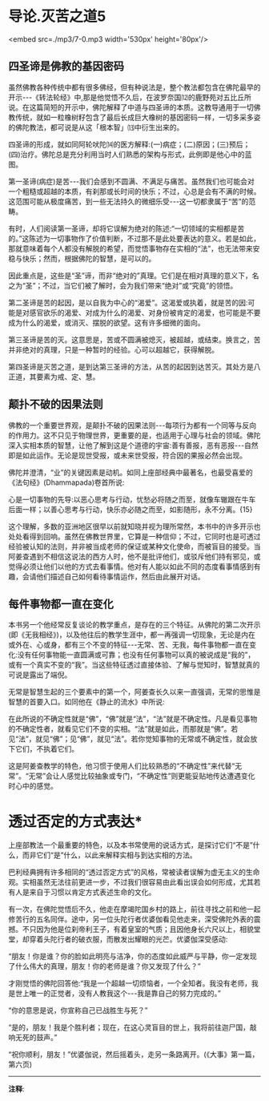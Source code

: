 * 导论.灭苦之道5

<embed src=./mp3/7-0.mp3 width='530px' height='80px'/>

** 四圣谛是佛教的基因密码

虽然佛教各种传统中都有很多佛经，但有种说法是，整个教法都包含在佛陀最早的开示-﻿-﻿-《转法轮经》中,那是他觉悟不久后，在波罗奈国⑿的鹿野苑对五比丘所说。在这篇简短的开示中，佛陀解释了中道与四圣谛的本质。这教导通用于一切佛教传统，就如一粒橡树籽包含了最后长成巨大橡树的基因密码一样，一切多采多姿的佛陀教法，都可说是从这「根本智」⒀中衍生出来的。

四圣谛的形成，就如同阿轮吠陀⒁的医方解释:(一)病症；(二)原因；(三)预后；(四)治疗。佛陀总是充分利用当时人们熟悉的架构与形式，此例即是他心中的蓝图。

第一圣谛(病症)是苦-﻿-﻿-我们会感到不圆满、不满足与痛苦。虽然我们也可能会对一个粗糙或超越的本质，有刹那或长时间的快乐；不过，心总是会有不满的时候。这范围可能从极度痛苦，到一些无法持久的微细乐受-﻿-﻿-这一切都隶属于“苦”的范畴。

有时，人们阅读第一圣谛，却将它误解为绝对的陈述:“一切领域的实相都是苦的。”这陈述为一切事物作了价值判断，不过那不是此处要表达的意义。若是如此，那就意味着每个人都没有解脱的希望，而觉悟事物存在实相的“法”，也无法带来安稳与快乐；然而，根据佛陀的智慧，是可以的。

因此重点是，这些是“圣”谛，而非“绝对的”真理。它们是在相对真理的意义下，名之为“圣”；不过，当它们被了解时，会为我们带来“绝对”或“究竟”的领悟。

第二圣谛是苦的起因，是以自我为中心的“渴爱”。这渴爱或执着，就是苦的因:可能是对感官欲乐的渴爱、对成为什么的渴爱、对身份被肯定的渴爱，也可能是不要成为什么的渴爱，或消灭、摆脱的欲望。这有许多细微的面向。

第三圣谛是苦的灭。这意思是，苦或不圆满被熄灭，被超越，或结束。换言之，苦并非绝对的真理，只是一种暂时的经验。心可以超越它，获得解脱。

第四圣谛是灭苦之道，是到达第三圣谛的方法，从苦的起因到达苦灭。其处方是八正道，其要素为戒、定、慧。

** 颠扑不破的因果法则

佛教的一个重要世界观，是颠扑不破的因果法则-﻿-﻿-每项行为都有一个同等与反向的作用力。这不只见于物理世界，更重要的是，也适用于心理与社会的领域。佛陀深入实相本质的智慧，让他了解到这是个道德的宇宙:善有善报，恶有恶报-﻿-﻿-自然即是如此运作。无论是现世受报，或未来世受报，符合因的果报必然会出现。

佛陀并澄清，“业”的关键因素是动机。如同上座部经典中最著名，也最受喜爱的《法句经》(Dhammapada)卷首所说:

心是一切事物的先导:以恶心思考与行动，忧愁必将随之而至，就像车辙跟在牛车后面一样；以善心思考与行动，快乐亦必随之而至，如影随形，永不分离。{15}

这个理解，多数的亚洲地区很早以前就知晓并视为理所常然，本书中的许多开示也处处看得到回响。虽然在佛教世界里，它算是一种信仰；不过，它同时也是可透过经验被认知的法则，并非被当成老师的保证或某种文化使命，而被盲目的接受。当阿姜查遇到不相信这说法的西方人时，他不是批评他们，或驳斥他们持有邪见，或觉得必须让他们以他的方式去看事情。他对有人能以如此不同的态度看事情感到有趣，会请他们描述自己如何看待事情运作，然后由此展开对话。

[[./img/7-2.jpeg]]

** 每件事物都一直在变化

本书另一个他经常反复谈论的教学重点，是存在的三个特征。从佛陀的第二次开示(即《无我相经》)，以及他往后的教学生涯中，都一再强调一切现象，无论是内在或外在、心或身，都有三个不变的特征-﻿-﻿-无常、苦、无我，每件事物都一直在变化:没有任何事物能一直圆满或可靠；也没有任何事物可以真的被说成是“我的”，或有一个真实不变的“我”。当这些特征透过直接体验、了解与觉知时，智慧就真的可说是露出了端倪。

无常是智慧生起的三个要素中的第一个，阿姜查长久以来一直强调，无常的思惟是智慧的首要入口。如同他在《静止的流水》中所说:

在此所说的不确定性就是“佛”，“佛”就是“法”，“法”就是不确定性。凡是看见事物的不确定性者，就看见它们不变的实相。“法”就是如此，而那就是“佛”。若见“法”，就见“佛”；见“佛”，就见“法”。若你觉知事物的无常或不确定性，就会放下它们，不执着它们。

这是阿姜查教学的特色，他习惯于使用人们比较熟悉的“不确定性”来代替“无常”。“无常”会让人感觉比较抽象或专门，“不确定性”则更能妥贴地传达遭遇变化时心中的感觉。

* 透过否定的方式表达*

上座部教法一个最重要的特色，以及本书常使用的说话方式，是探讨它们“不是”什么，而非它们“是”什么，以此来解释实相与到达实相的方法。

巴利经典拥有许多相同的“透过否定方式”的风格，常被读者误解为虚无主义的生命观。实相虽然无法往前更进一步，不过我们很容易由此看出误会如何形成，尤其若有人是来自于习惯以肯定方式表述生命的文化。

有一次，在佛陀觉悟后不久，他走在摩竭陀国乡村的路上，前往寻找之前和他一起修苦行的五名同伴。途中，另一位头陀行者优婆伽看见他走来，深受佛陀外表的震撼。不只因为他是位刹帝利王子，有着皇室的气质；且因他身长六尺以上，相貌堂堂，却穿着头陀行者的破衣服，而散发出耀眼的光芒。优婆伽深受感动:

“朋友！你是谁？你的脸如此明亮与洁净，你的态度如此威严与平静，你一定发现了什么伟大的真理，朋友！你的老师是谁？你又发现了什么？”

才刚觉悟的佛陀回答他:“我是一个超越一切烦恼者，一个全知者。我没有老师，我是世上唯一的正觉者，没有人教我这个-﻿-﻿-我是靠自己的努力完成的。”

“你的意思是说，你宣称自己已战胜生与死？”

“是的，朋友！我是个胜利者；现在，在这心灵盲目的世上，我将前往迦尸国，敲响无死的鼓声。”

“祝你顺利，朋友！”优婆伽说，然后摇着头，走另一条路离开。(《大事》第一篇，第六页)

-----
*注释*:

[12]波罗奈:梵名 Varänasī,巴利名
Bārānasī。中印度古王国,又称波罗奈斯国,波罗捺国,旧称迦尸国(Kāsi)，近世称为贝拿勒斯(Benares)，即今之瓦拉纳西(Varanasi)佛尝游化至此教化众生，系六大说法处之一，今城内有数以千计之印度教寺庙，其中有著名之金寺。

[13]根本智:又名如理智、无分别智、正智、真智等，即符合真理无分别之真智，因它乃生一切法乐，出一切功德大悲之根本，所以称为根本智。

[14]
阿输吠陀(ayur-vedic):又译“寿命吠陀”。一种古代印度医学，其主要原理均源自吠陀。目前在印度的阿输吠陀中心仍实行这种医术。

[15]法救尊者所译的《法句经·双要品》说:“心为法本，心尊心使，中心念恶，即言即行、罪苦自追，车轹于辙。心为法本，心尊心使，中心念善，即言即行，福乐自追，如影随形。”(《大正藏》卷四)

